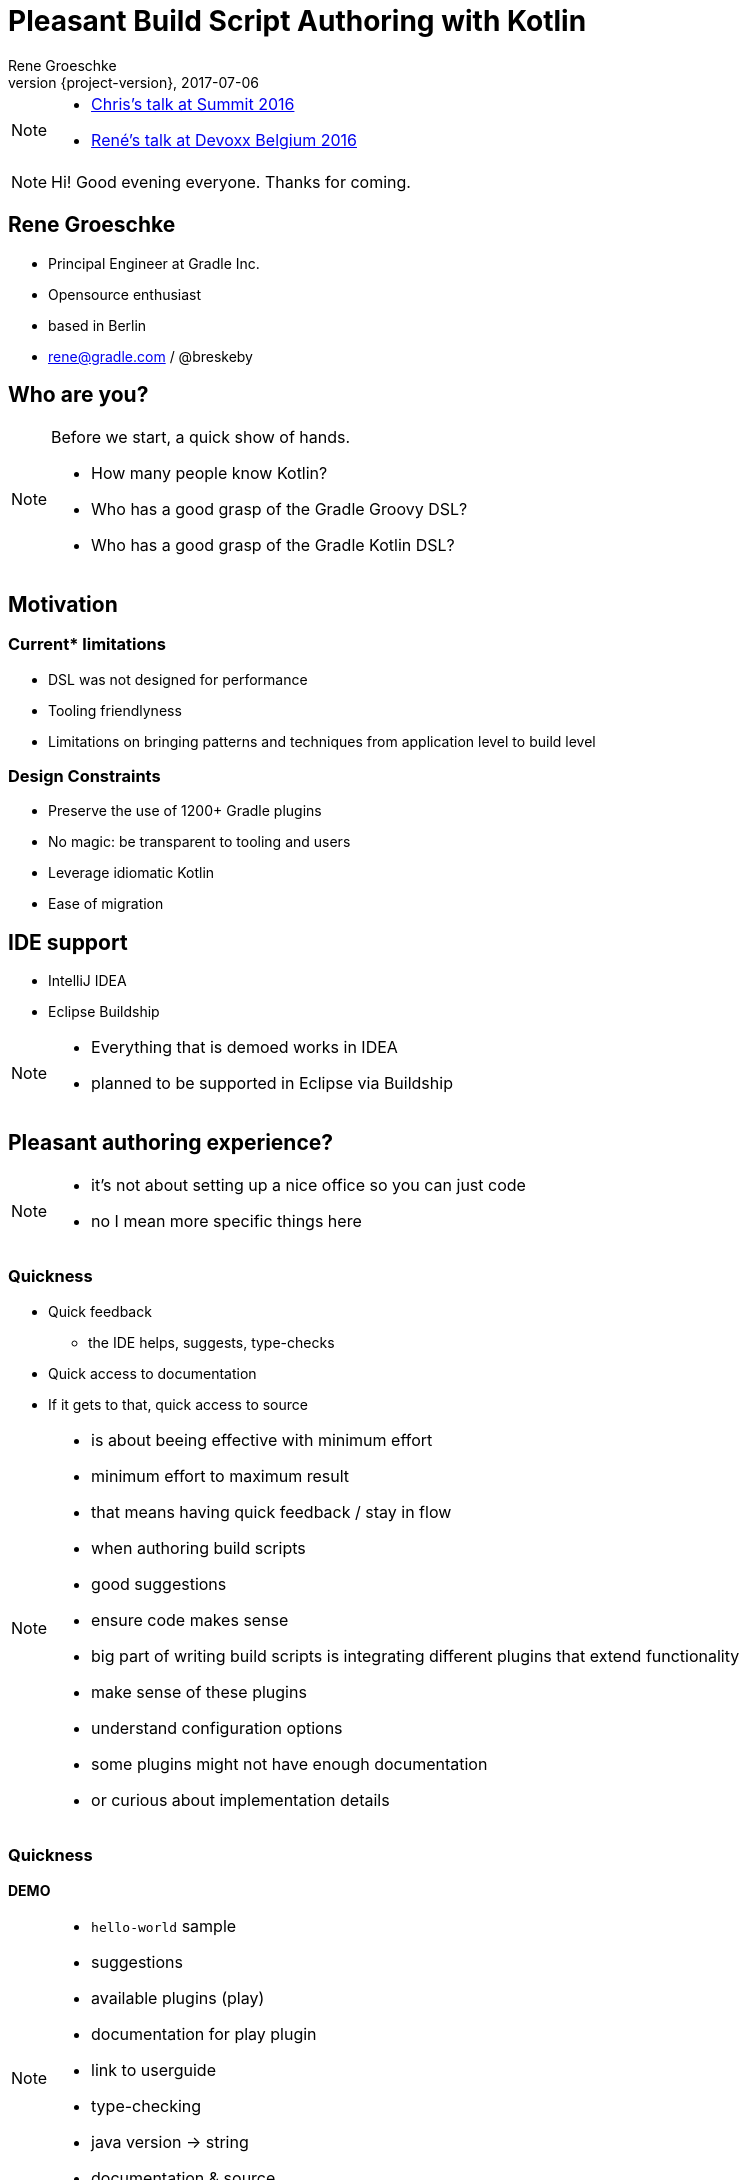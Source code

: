 = Pleasant Build Script Authoring with Kotlin
Rene Groeschke
2017-07-06
:title-slide-background-image: title.jpeg
:title-slide-transition: zoom
:title-slide-transition-speed: fast
:revnumber: {project-version}
ifndef::imagesdir[:imagesdir: images]
ifndef::sourcedir[:sourcedir: ../java]
:deckjs_transition: fade
:navigation:
:menu:
:status:
:adoctor: http://asciidoctor.org/[Asciidoctor]
:gradle: http://gradle.org[Gradle]
:icons: font

[NOTE.speaker]
--
* https://youtu.be/vv4zh_oPBTw[Chris's talk at Summit 2016]
* https://www.youtube.com/watch?v=_QaECMYonhk&t=548[René's talk at Devoxx Belgium 2016]
--

[NOTE.speaker]
--
Hi! Good evening everyone. Thanks for coming.
--

== Rene Groeschke

* Principal Engineer at Gradle Inc.
* Opensource enthusiast
* based in Berlin
* rene@gradle.com / @breskeby

== Who are you?

[NOTE.speaker]
--
Before we start, a quick show of hands.

* How many people know Kotlin?
* Who has a good grasp of the Gradle Groovy DSL?
* Who has a good grasp of the Gradle Kotlin DSL?
--

== Motivation

=== Current* limitations

* DSL was not designed for performance
* Tooling friendlyness
* Limitations on bringing patterns and techniques from application level to build level


=== Design Constraints

* Preserve the use of 1200+ Gradle plugins
* No magic: be transparent to tooling and users
* Leverage idiomatic Kotlin
* Ease of migration


== IDE support

- IntelliJ IDEA
- Eclipse Buildship

[NOTE.speaker]
--
- Everything that is demoed works in IDEA
- planned to be supported in Eclipse via Buildship
--

== Pleasant authoring experience?

[NOTE.speaker]
--
- it's not about setting up a nice office so you can just code
- no I mean more specific things here
--

=== Quickness

[%step]
* Quick feedback
** the IDE helps, suggests, type-checks
* Quick access to documentation
* If it gets to that, quick access to source

[NOTE.speaker]
--
- is about beeing effective with minimum effort
- minimum effort to maximum result
- that means having quick feedback / stay in flow
    - when authoring build scripts
        - good suggestions
        - ensure code makes sense

- big part of writing build scripts is integrating
different plugins that extend functionality
    - make sense of these plugins
    - understand configuration options

- some plugins might not have enough documentation
- or curious about implementation details
--

=== Quickness

*DEMO*

[NOTE.speaker]
--
- `hello-world` sample
- suggestions
    - available plugins (play)
    - documentation for play plugin
    - link to userguide
- type-checking
    - java version -> string
- documentation & source
    - go to source of mainClassName
--

=== Low cognitive overhead

[%step]
- You feel in control, never helpless
- Discoverability of the dynamic model

[NOTE.speaker]
--
- How many things you have to keep in mind to understand the context
- Offload all this context because the IDE will be here to help you
- Find the information you need *when* you need it
- Important with a dynamic model such as Gradle where plugins contribute
--

=== Low cognitive overhead

*DEMO*

[NOTE.speaker]
--

- `what-is-group` sample
- `application` plugin & its extension
--

== Organizing build logic

[%step]
- To take the most advantage of the IDE
- With as less ceremony as possible

[NOTE.speaker]
--

- Only simple examples for now but in reality build logic is complex
- Tools managing this complexity
--

=== Organizing build logic

*DEMO*

[NOTE.speaker]
--
- Share a function
- Share a task type
- Authoring Gradle plugins
--

== Disclaimer

*We're not there yet!*

[%step]
- Asynchronous build script classpath resolution from IDEs
- Build logic organization refactorings in IDEs
- Better contextual suggestions in IDEs
- etc..

[NOTE.speaker]
--
- *Rodrigo* intro - goodness avail. today - more goodness avail. tomorrow
- *Paul* making sure users are never blocked - async IDE
- *Rodrigo* build logic refactorings
- *Paul* suggestions
- *Rodrigo* etc..
--


== Challenges

[%step]
- Make the goodness available in all major IDEs

- Being able to write `settings.gradle.kts`

- Being able to write init scripts in Kotlin

- Making the plugins from the plugin portal discoverable from the IDE

- Better bridging across plugins written with only Groovy in mind

- Moving away from the `buildscript` block

[NOTE.speaker]
--

- IDE: public apis and models
- plugin portal support on par with built-in plugins
--

// == How does it work?
//
// [NOTE.speaker]
// --
// --
//
// [%notitle]
// === Without an IDE
//
// image::build.svg[background, size=contain]
//
// [NOTE.speaker]
// --
// *Rodrigo*
// --
//
// [%notitle]
// === From an IDE
//
// image::ide.svg[background, size=contain]
//
// [NOTE.speaker]
// --
// *Rodrigo*
// --


== What's next?
[%step]
* *Deprecate the `buildscript` block in favor of the `plugins` block*
[%step]
** Allow plugins to declare api dependencies
** Allow script plugins to declare plugin dependencies
** Allow to apply script plugins from the `plugins` block
** Make community plugins available inside corporate environments
** Make the `plugins` block work across included builds in a composite build

[NOTE.speaker]
--
- high on the list of our priorities
- any contribution to the dynamic model is taken into account
--

=== What's next?
* Deprecate the `buildscript` block in favor of the `plugins` block
* *Streamline build logic organization*
[%step]
** Kotlin compiler plugins (allopen, ???)
** Share external plugin configuration code

[NOTE.speaker]
--
--

=== What's next?
* Deprecate the `buildscript` block in favor of the `plugins` block
* Streamline build logic organization
* *Documentation*
[%step]
** Kotlin DSL API documentation
*** https://gradle.github.io/kotlin-dsl-docs/api/
** Kotlin snippets in the Gradle user manual and guides

[NOTE.speaker]
--
*Rodrigo*
--

== Call to action

*Participate!*

- Code at https://github.com/gradle/kotlin-dsl
- Issues at https://github.com/gradle/kotlin-dsl/issues
- Slack channel at https://kotlinlang.slack.com/, `#gradle`

[NOTE.speaker]
--
*Paul*

- As we approach the 1.0 release we think this is the right time
- Confident that the DSL and IDE integration are in good shape
- It's a good time for you to provide your feedback to influence 1.0
--


== Questions?

// ----
// Slides and code
// https://github.com/bamboo/summit-2017-pleasant-authoring
//
// Gradle Kotlin DSL
// https://github.com/gradle/kotlin-dsl
// ----


[%notitle]
== Thank you!
image::outro.jpeg[background, size=cover]
